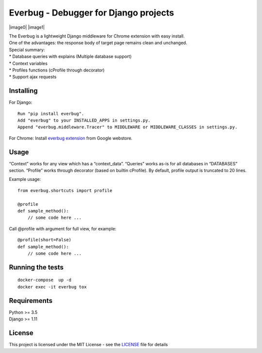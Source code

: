 Everbug - Debugger for Django projects
======================================

|image0| |image1|

| The Everbug is a lightweight Django middleware for Chrome extension
  with easy install.
| One of the advantages: the response body of target page remains clean
  and unchanged.

| Special summary:
| \* Database queries with explains (Multiple database support)
| \* Context variables
| \* Profiles functions (cProfile through decorator)
| \* Support ajax requests


Installing
----------

For Django:

::

   Run "pip install everbug".
   Add "everbug" to your INSTALLED_APPS in settings.py.
   Append "everbug.middleware.Tracer" to MIDDLEWARE or MIDDLEWARE_CLASSES in settings.py.

For Chrome: Install `everbug extension`_ from Google webstore.

Usage
-----

“Context” works for any view which has a “context_data”. “Queries” works
as-is for all databases in “DATABASES” section. “Profile” works through
decorator (based on builtin cProfile). By default, profile output is
truncated to 20 lines.

Example usage:

::

   from everbug.shortcuts import profile

   @profile
   def sample_method():
       // some code here ...  

Call @profile with argument for full view, for example:

::

   @profile(short=False)
   def sample_method():
       // some code here ...  

Running the tests
-----------------

::

   docker-compose  up -d 
   docker exec -it everbug tox

Requirements
------------

| Python >= 3.5
| Django >= 1.11

License
-------

This project is licensed under the MIT License - see the `LICENSE`_ file
for details

.. _everbug extension: https://chrome.google.com/webstore/search/everbug
.. _LICENSE: LICENSE

